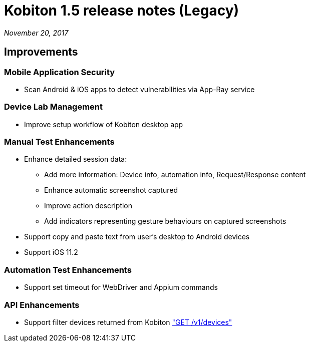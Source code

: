 = Kobiton 1.5 release notes (Legacy)
:navtitle: Kobiton 1.5 release notes

_November 20, 2017_

== Improvements

=== Mobile Application Security

* Scan Android & iOS apps to detect vulnerabilities via App-Ray service

=== Device Lab Management

* Improve setup workflow of Kobiton desktop app

=== Manual Test Enhancements

* Enhance detailed session data:

** Add more information: Device info, automation info, Request/Response content

** Enhance automatic screenshot captured

** Improve action description

** Add indicators representing gesture behaviours on captured screenshots

* Support copy and paste text from user’s desktop to Android devices

* Support iOS 11.2

=== Automation Test Enhancements

* Support set timeout for WebDriver and Appium commands

=== API Enhancements

* Support filter devices returned from Kobiton https://api.kobiton.com/docs/#get-all-devices["GET /v1/devices"]
